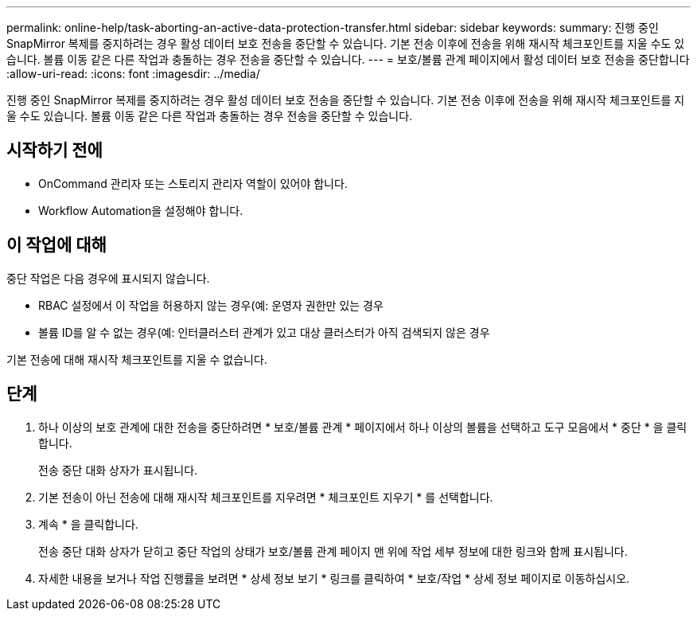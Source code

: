 ---
permalink: online-help/task-aborting-an-active-data-protection-transfer.html 
sidebar: sidebar 
keywords:  
summary: 진행 중인 SnapMirror 복제를 중지하려는 경우 활성 데이터 보호 전송을 중단할 수 있습니다. 기본 전송 이후에 전송을 위해 재시작 체크포인트를 지울 수도 있습니다. 볼륨 이동 같은 다른 작업과 충돌하는 경우 전송을 중단할 수 있습니다. 
---
= 보호/볼륨 관계 페이지에서 활성 데이터 보호 전송을 중단합니다
:allow-uri-read: 
:icons: font
:imagesdir: ../media/


[role="lead"]
진행 중인 SnapMirror 복제를 중지하려는 경우 활성 데이터 보호 전송을 중단할 수 있습니다. 기본 전송 이후에 전송을 위해 재시작 체크포인트를 지울 수도 있습니다. 볼륨 이동 같은 다른 작업과 충돌하는 경우 전송을 중단할 수 있습니다.



== 시작하기 전에

* OnCommand 관리자 또는 스토리지 관리자 역할이 있어야 합니다.
* Workflow Automation을 설정해야 합니다.




== 이 작업에 대해

중단 작업은 다음 경우에 표시되지 않습니다.

* RBAC 설정에서 이 작업을 허용하지 않는 경우(예: 운영자 권한만 있는 경우
* 볼륨 ID를 알 수 없는 경우(예: 인터클러스터 관계가 있고 대상 클러스터가 아직 검색되지 않은 경우


기본 전송에 대해 재시작 체크포인트를 지울 수 없습니다.



== 단계

. 하나 이상의 보호 관계에 대한 전송을 중단하려면 * 보호/볼륨 관계 * 페이지에서 하나 이상의 볼륨을 선택하고 도구 모음에서 * 중단 * 을 클릭합니다.
+
전송 중단 대화 상자가 표시됩니다.

. 기본 전송이 아닌 전송에 대해 재시작 체크포인트를 지우려면 * 체크포인트 지우기 * 를 선택합니다.
. 계속 * 을 클릭합니다.
+
전송 중단 대화 상자가 닫히고 중단 작업의 상태가 보호/볼륨 관계 페이지 맨 위에 작업 세부 정보에 대한 링크와 함께 표시됩니다.

. 자세한 내용을 보거나 작업 진행률을 보려면 * 상세 정보 보기 * 링크를 클릭하여 * 보호/작업 * 상세 정보 페이지로 이동하십시오.


